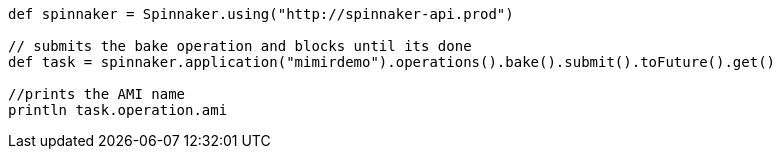 ```groovy

def spinnaker = Spinnaker.using("http://spinnaker-api.prod")

// submits the bake operation and blocks until its done
def task = spinnaker.application("mimirdemo").operations().bake().submit().toFuture().get()

//prints the AMI name
println task.operation.ami

```
